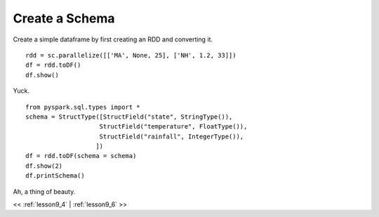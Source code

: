 
..  _lesson9_5:

=========================================
Create a Schema
=========================================


::

Create a simple dataframe by first creating an RDD and
converting it.

::

 rdd = sc.parallelize([['MA', None, 25], ['NH', 1.2, 33]])
 df = rdd.toDF()
 df.show()

Yuck. 

::

 from pyspark.sql.types import *
 schema = StructType([StructField("state", StringType()),
                     StructField("temperature", FloatType()),
                     StructField("rainfall", IntegerType()),
                    ])
 df = rdd.toDF(schema = schema)
 df.show(2)
 df.printSchema()

Ah, a thing of beauty. 


<< :ref:`lesson9_4` | :ref:`lesson9_6`  >>
